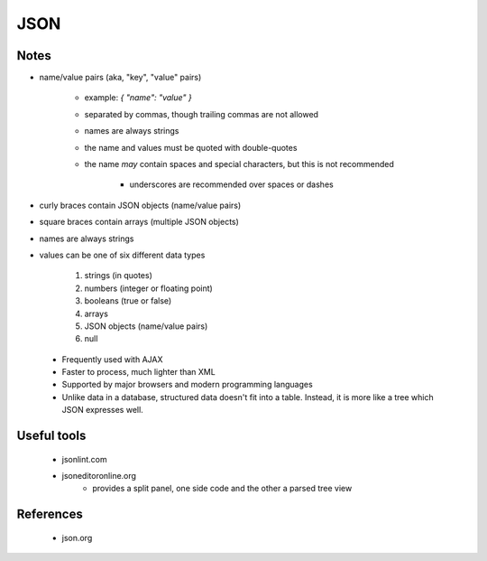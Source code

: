 ****
JSON
****

Notes
=====

- name/value pairs (aka, "key", "value" pairs)

   - example: `{ "name": "value" }`
   - separated by commas, though trailing commas are not allowed
   - names are always strings
   - the name and values must be quoted with double-quotes
   - the name *may* contain spaces and special characters,
     but this is not recommended

      - underscores are recommended over spaces or dashes

- curly braces contain JSON objects (name/value pairs)

- square braces contain arrays (multiple JSON objects)

- names are always strings

- values can be one of six different data types

    #. strings (in quotes)
    #. numbers (integer or floating point)
    #. booleans (true or false)
    #. arrays
    #. JSON objects (name/value pairs)
    #. null

 - Frequently used with AJAX

 - Faster to process, much lighter than XML

 - Supported by major browsers and modern programming languages

 - Unlike data in a database, structured data doesn't fit into a table.
   Instead, it is more like a tree which JSON expresses well.

Useful tools
============

 - jsonlint.com
 - jsoneditoronline.org
     - provides a split panel, one side code and the other a parsed tree view

References
==========

 - json.org

